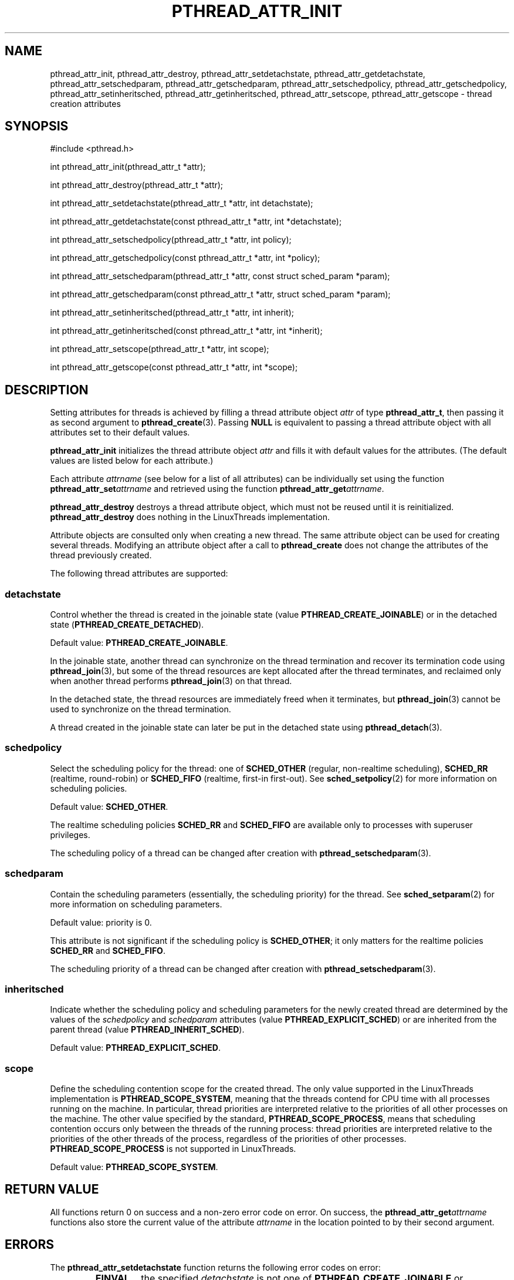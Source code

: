 .TH PTHREAD_ATTR_INIT 3 LinuxThreads

.XREF pthread_attr_destroy
.XREF pthread_attr_setdetachstate
.XREF pthread_attr_getdetachstate
.XREF pthread_attr_setschedparam
.XREF pthread_attr_getschedparam
.XREF pthread_attr_setschedpolicy
.XREF pthread_attr_getschedpolicy
.XREF pthread_attr_setinheritsched
.XREF pthread_attr_getinheritsched
.XREF pthread_attr_setscope
.XREF pthread_attr_getscope

.SH NAME
pthread_attr_init, pthread_attr_destroy, pthread_attr_setdetachstate, pthread_attr_getdetachstate, pthread_attr_setschedparam, pthread_attr_getschedparam, pthread_attr_setschedpolicy, pthread_attr_getschedpolicy, pthread_attr_setinheritsched, pthread_attr_getinheritsched, pthread_attr_setscope, pthread_attr_getscope \- thread creation attributes

.SH SYNOPSIS
#include <pthread.h>

int pthread_attr_init(pthread_attr_t *attr);

int pthread_attr_destroy(pthread_attr_t *attr);

int pthread_attr_setdetachstate(pthread_attr_t *attr, int detachstate);

int pthread_attr_getdetachstate(const pthread_attr_t *attr, int *detachstate);

int pthread_attr_setschedpolicy(pthread_attr_t *attr, int policy);

int pthread_attr_getschedpolicy(const pthread_attr_t *attr, int *policy);

int pthread_attr_setschedparam(pthread_attr_t *attr, const struct sched_param *param);

int pthread_attr_getschedparam(const pthread_attr_t *attr, struct sched_param *param);

int pthread_attr_setinheritsched(pthread_attr_t *attr, int inherit);

int pthread_attr_getinheritsched(const pthread_attr_t *attr, int *inherit);

int pthread_attr_setscope(pthread_attr_t *attr, int scope);

int pthread_attr_getscope(const pthread_attr_t *attr, int *scope);

.SH DESCRIPTION

Setting attributes for threads is achieved by filling a
thread attribute object \fIattr\fP of type \fBpthread_attr_t\fP, then passing it as
second argument to \fBpthread_create\fP(3). Passing \fBNULL\fP is equivalent to
passing a thread attribute object with all attributes set to their
default values.

\fBpthread_attr_init\fP initializes the thread attribute object \fIattr\fP and
fills it with default values for the attributes. (The default values
are listed below for each attribute.)

Each attribute \fIattrname\fP (see below for a list of all attributes) can
be individually set using the function \fBpthread_attr_set\fP\fIattrname\fP
and retrieved using the function \fBpthread_attr_get\fP\fIattrname\fP.

\fBpthread_attr_destroy\fP destroys a thread attribute object, which
must not be reused until it is reinitialized. \fBpthread_attr_destroy\fP
does nothing in the LinuxThreads implementation. 

Attribute objects are consulted only when creating a new thread. The
same attribute object can be used for creating several
threads. Modifying an attribute object after a call to
\fBpthread_create\fP does not change the attributes of the thread
previously created.

The following thread attributes are supported:

.SS detachstate

Control whether the thread is created in the joinable state (value
\fBPTHREAD_CREATE_JOINABLE\fP) or in the detached state
(\fBPTHREAD_CREATE_DETACHED\fP). 

Default value: \fBPTHREAD_CREATE_JOINABLE\fP.

In the joinable state, another thread can synchronize on the thread
termination and recover its termination code using \fBpthread_join\fP(3),
but some of the thread resources are kept allocated after the thread
terminates, and reclaimed only when another thread performs
\fBpthread_join\fP(3) on that thread.

In the detached state, the thread resources are immediately freed when
it terminates, but \fBpthread_join\fP(3) cannot be used to synchronize on
the thread termination.

A thread created in the joinable state can later be put in the
detached state using \fBpthread_detach\fP(3).

.SS schedpolicy

Select the scheduling policy for the thread: one of
\fBSCHED_OTHER\fP (regular, non-realtime scheduling),
\fBSCHED_RR\fP (realtime, round-robin) or
\fBSCHED_FIFO\fP (realtime, first-in first-out). See
\fBsched_setpolicy\fP(2) for more information on scheduling policies.

Default value: \fBSCHED_OTHER\fP.

The realtime scheduling policies \fBSCHED_RR\fP and \fBSCHED_FIFO\fP are
available only to processes with superuser privileges.

The scheduling policy of a thread can be changed after creation with
\fBpthread_setschedparam\fP(3).

.SS schedparam

Contain the scheduling parameters (essentially, the scheduling
priority) for the thread. See \fBsched_setparam\fP(2) for more information
on scheduling parameters. 

Default value: priority is 0.

This attribute is not significant if the scheduling policy is \fBSCHED_OTHER\fP;
it only matters for the realtime policies \fBSCHED_RR\fP and \fBSCHED_FIFO\fP.

The scheduling priority of a thread can be changed after creation with
\fBpthread_setschedparam\fP(3).

.SS inheritsched

Indicate whether the scheduling policy and scheduling parameters for
the newly created thread are determined by the values of the
\fIschedpolicy\fP and \fIschedparam\fP attributes (value
\fBPTHREAD_EXPLICIT_SCHED\fP) or are inherited from the parent thread
(value \fBPTHREAD_INHERIT_SCHED\fP).

Default value: \fBPTHREAD_EXPLICIT_SCHED\fP.

.SS scope

Define the scheduling contention scope for the created thread.  The
only value supported in the LinuxThreads implementation is
\fBPTHREAD_SCOPE_SYSTEM\fP, meaning that the threads contend for CPU time
with all processes running on the machine. In particular, thread
priorities are interpreted relative to the priorities of all other
processes on the machine. The other value specified by the standard,
\fBPTHREAD_SCOPE_PROCESS\fP, means that scheduling contention occurs only
between the threads of the running process: thread priorities are
interpreted relative to the priorities of the other threads of the
process, regardless of the priorities of other processes.
\fBPTHREAD_SCOPE_PROCESS\fP is not supported in LinuxThreads.

Default value: \fBPTHREAD_SCOPE_SYSTEM\fP.

.SH "RETURN VALUE"

All functions return 0 on success and a non-zero error code on error.
On success, the \fBpthread_attr_get\fP\fIattrname\fP functions also store the
current value of the attribute \fIattrname\fP in the location pointed to
by their second argument.

.SH ERRORS

The \fBpthread_attr_setdetachstate\fP function returns the following error
codes on error:
.RS
.TP
\fBEINVAL\fP
the specified \fIdetachstate\fP is not one of \fBPTHREAD_CREATE_JOINABLE\fP or
\fBPTHREAD_CREATE_DETACHED\fP.
.RE

The \fBpthread_attr_setschedparam\fP function returns the following error
codes on error:
.RS
.TP
\fBEINVAL\fP
the priority specified in \fIparam\fP is outside the range of allowed
priorities for the scheduling policy currently in \fIattr\fP
(1 to 99 for \fBSCHED_FIFO\fP and \fBSCHED_RR\fP; 0 for \fBSCHED_OTHER\fP).
.RE

The \fBpthread_attr_setschedpolicy\fP function returns the following error
codes on error:
.RS
.TP
\fBEINVAL\fP
the specified \fIpolicy\fP is not one of \fBSCHED_OTHER\fP, \fBSCHED_FIFO\fP, or
\fBSCHED_RR\fP.

.TP
\fBENOTSUP\fP
\fIpolicy\fP is \fBSCHED_FIFO\fP or \fBSCHED_RR\fP, and the effective user of the
calling process is not super-user.
.RE

The \fBpthread_attr_setinheritsched\fP function returns the following error
codes on error:
.RS
.TP
\fBEINVAL\fP
the specified \fIinherit\fP is not one of \fBPTHREAD_INHERIT_SCHED\fP or
\fBPTHREAD_EXPLICIT_SCHED\fP.
.RE

The \fBpthread_attr_setscope\fP function returns the following error
codes on error:
.RS
.TP
\fBEINVAL\fP
the specified \fIscope\fP is not one of \fBPTHREAD_SCOPE_SYSTEM\fP or
\fBPTHREAD_SCOPE_PROCESS\fP.

.TP
\fBENOTSUP\fP
the specified \fIscope\fP is \fBPTHREAD_SCOPE_PROCESS\fP (not supported).
.RE

.SH AUTHOR
Xavier Leroy <Xavier.Leroy@inria.fr>

.SH "SEE ALSO"
\fBpthread_create\fP(3),
\fBpthread_join\fP(3),
\fBpthread_detach\fP(3),
\fBpthread_setschedparam\fP(3).
